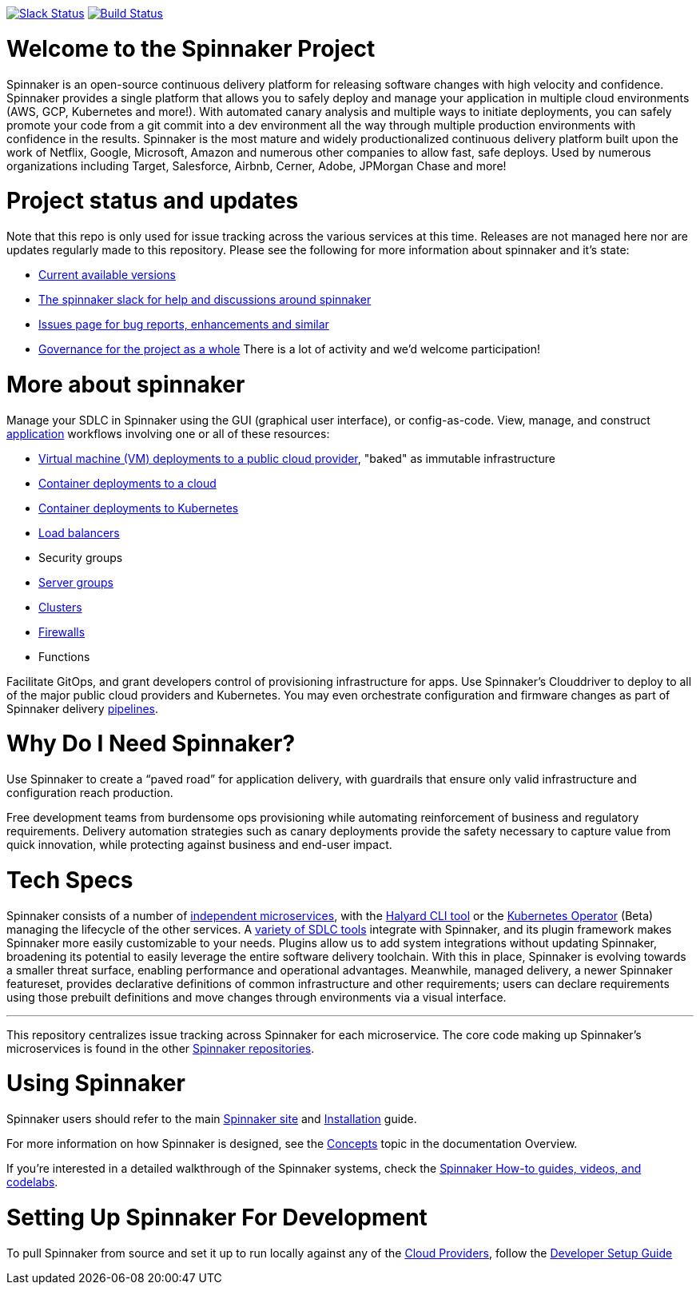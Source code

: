 :doctype: book

image:http://join.spinnaker.io/badge.svg[Slack Status,link=http://join.spinnaker.io]
image:https://travis-ci.org/spinnaker/spinnaker.svg?branch=master["Build Status", link="https://travis-ci.org/spinnaker/spinnaker"]

= Welcome to the Spinnaker Project

Spinnaker is an open-source continuous delivery platform for releasing software changes with high velocity and confidence.  Spinnaker provides a single platform that allows you to safely deploy and manage your application in multiple cloud environments (AWS, GCP, Kubernetes and more!).  With automated canary analysis and multiple ways to initiate deployments, you can safely promote your code from a git commit into a dev environment all the way through multiple production environments with confidence in the results.  Spinnaker is the most mature and widely productionalized continuous delivery platform built upon the work of Netflix, Google, Microsoft, Amazon and numerous other companies to allow fast, safe deploys. Used by numerous organizations including Target, Salesforce, Airbnb, Cerner, Adobe, JPMorgan Chase and more!  

= Project status and updates

Note that this repo is only used for issue tracking across the various services at this time.  Releases are not managed here nor are updates regularly made to this repository.  Please see the following for more information about spinnaker and it's state:

- https://spinnaker.io/docs/releases/versions/[Current available versions]
- https://join.slack.com/t/spinnakerteam/shared_invite/zt-7juwxmx0-nQ4Ud4pJcbuPykX3SXwQrg[The spinnaker slack for help and discussions around spinnaker]
- https://github.com/spinnaker/spinnaker/issues[Issues page for bug reports, enhancements and similar]
- https://github.com/spinnaker/governance/[Governance for the project as a whole]
There is a lot of activity and we'd welcome participation! 

= More about spinnaker


Manage your SDLC in Spinnaker using the GUI (graphical user interface), or config-as-code. View, manage, and construct https://www.spinnaker.io/docs/concepts/#application[application] workflows involving one or all of these resources:

- https://www.spinnaker.io/reference/pipeline/stages/#bake[Virtual machine (VM) deployments to a public cloud provider], "baked" as immutable infrastructure
- https://www.spinnaker.io/reference/providers/[Container deployments to a cloud]
- https://www.spinnaker.io/guides/user/kubernetes-v2/deploy-manifest/[Container deployments to Kubernetes]
- https://www.spinnaker.io/docs/concepts/#load-balancer[Load balancers]
- Security groups
- https://www.spinnaker.io/docs/concepts/#server-group[Server groups]
- https://www.spinnaker.io/docs/concepts/#cluster[Clusters]
- https://www.spinnaker.io/docs/concepts/#firewall[Firewalls]
- Functions

Facilitate GitOps, and grant developers control of provisioning infrastructure for apps. Use Spinnaker’s Clouddriver to deploy to all of the major public cloud providers and Kubernetes. You may even orchestrate configuration and firmware changes as part of Spinnaker delivery https://www.spinnaker.io/docs/concepts/#pipeline[pipelines].

= Why Do I Need Spinnaker?

Use Spinnaker to create a “paved road” for application delivery, with guardrails that ensure only valid infrastructure and configuration reach production.

Free development teams from burdensome ops provisioning while automating reinforcement of business and regulatory requirements. Delivery automation strategies such as canary deployments provide the safety necessary to capture value from quick innovation, while protecting against business and end-user impact.
 
= Tech Specs

Spinnaker consists of a number of https://www.spinnaker.io/reference/architecture/[independent microservices], with the https://github.com/spinnaker/halyard[Halyard CLI tool] or the https://www.armory.io/spinnaker-community/spinnaker-operator/[Kubernetes Operator] (Beta)
managing the lifecycle of the other services. A https://www.spinnaker.io/docs/setup/other_config/[variety of SDLC tools] integrate with Spinnaker, and its plugin framework makes Spinnaker more easily customizable to your needs. Plugins allow us to add system integrations without updating Spinnaker, broadening its potential
to easily leverage the entire software delivery toolchain. With this in place, Spinnaker is evolving towards a smaller threat surface,
enabling performance and operational advantages. Meanwhile, managed delivery, a newer Spinnaker featureset, provides declarative definitions of common
infrastructure and other requirements; users can declare requirements using those
prebuilt definitions and move changes through environments via a visual interface.

'''

This repository centralizes issue tracking across Spinnaker for each microservice. 
The core code making up Spinnaker’s microservices is found in the other https://github.com/spinnaker[Spinnaker repositories].

= Using Spinnaker

Spinnaker users should refer to the main
https://www.spinnaker.io/[Spinnaker site] and https://www.spinnaker.io/docs/setup/[Installation] guide.

For more information on how Spinnaker is designed, see the https://www.spinnaker.io/docs/concepts/[Concepts] topic in the documentation Overview.

If you're interested in a detailed walkthrough of the Spinnaker systems, check the https://spinnaker.io/guides/[Spinnaker How-to guides, videos, and codelabs].

= Setting Up Spinnaker For Development

To pull Spinnaker from source and set it up to run locally against any of the https://www.spinnaker.io/setup/install/providers/#supported-providers[Cloud Providers], follow the https://spinnaker.io/docs/community/contributing/code/developer-guides/dev-env/getting-set-up/[Developer Setup Guide]
